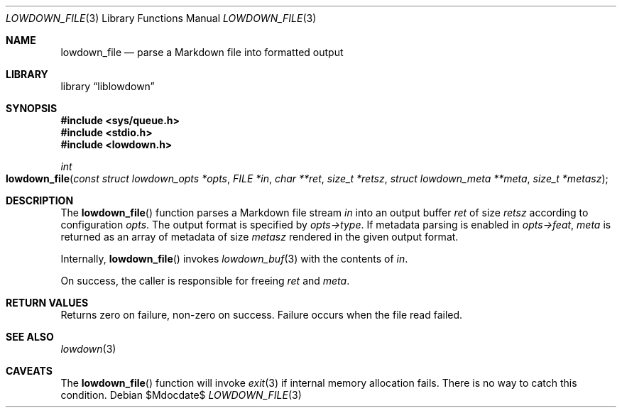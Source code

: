 .\"	$Id$
.\"
.\" Copyright (c) 2017 Kristaps Dzonsons <kristaps@bsd.lv>
.\"
.\" Permission to use, copy, modify, and distribute this software for any
.\" purpose with or without fee is hereby granted, provided that the above
.\" copyright notice and this permission notice appear in all copies.
.\"
.\" THE SOFTWARE IS PROVIDED "AS IS" AND THE AUTHOR DISCLAIMS ALL WARRANTIES
.\" WITH REGARD TO THIS SOFTWARE INCLUDING ALL IMPLIED WARRANTIES OF
.\" MERCHANTABILITY AND FITNESS. IN NO EVENT SHALL THE AUTHOR BE LIABLE FOR
.\" ANY SPECIAL, DIRECT, INDIRECT, OR CONSEQUENTIAL DAMAGES OR ANY DAMAGES
.\" WHATSOEVER RESULTING FROM LOSS OF USE, DATA OR PROFITS, WHETHER IN AN
.\" ACTION OF CONTRACT, NEGLIGENCE OR OTHER TORTIOUS ACTION, ARISING OUT OF
.\" OR IN CONNECTION WITH THE USE OR PERFORMANCE OF THIS SOFTWARE.
.\"
.Dd $Mdocdate$
.Dt LOWDOWN_FILE 3
.Os
.Sh NAME
.Nm lowdown_file
.Nd parse a Markdown file into formatted output
.Sh LIBRARY
.Lb liblowdown
.Sh SYNOPSIS
.In sys/queue.h
.In stdio.h
.In lowdown.h
.Ft int
.Fo lowdown_file
.Fa "const struct lowdown_opts *opts"
.Fa "FILE *in"
.Fa "char **ret"
.Fa "size_t *retsz"
.Fa "struct lowdown_meta **meta"
.Fa "size_t *metasz"
.Fc
.Sh DESCRIPTION
The
.Fn lowdown_file
function parses a Markdown file stream
.Fa in
into an output buffer
.Fa ret
of size
.Fa retsz
according to configuration
.Fa opts .
The output format is specified by
.Fa opts->type .
If metadata parsing is enabled in
.Fa opts->feat ,
.Fa meta
is returned as an array of metadata of size
.Fa metasz
rendered in the given output format.
.Pp
Internally,
.Fn lowdown_file
invokes
.Xr lowdown_buf 3
with the contents of
.Fa in .
.Pp
On success, the caller is responsible for freeing
.Fa ret
and
.Fa meta .
.Sh RETURN VALUES
Returns zero on failure, non-zero on success.
Failure occurs when the file read failed.
.Sh SEE ALSO
.Xr lowdown 3
.Sh CAVEATS
The
.Fn lowdown_file
function will invoke
.Xr exit 3
if internal memory allocation fails.
There is no way to catch this condition.
